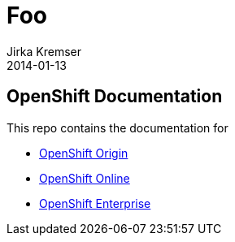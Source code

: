 = Foo
Jirka Kremser
2014-01-13
:jbake-type: page
:jbake-tags: documentation, manual
:jbake-status: published

== OpenShift Documentation

This repo contains the documentation for

* http://origin.openshift.com/[OpenShift Origin]
* http://openshift.com/[OpenShift Online]
* http://www.redhat.com/products/cloud-computing/openshift-enterprise/[OpenShift Enterprise]

